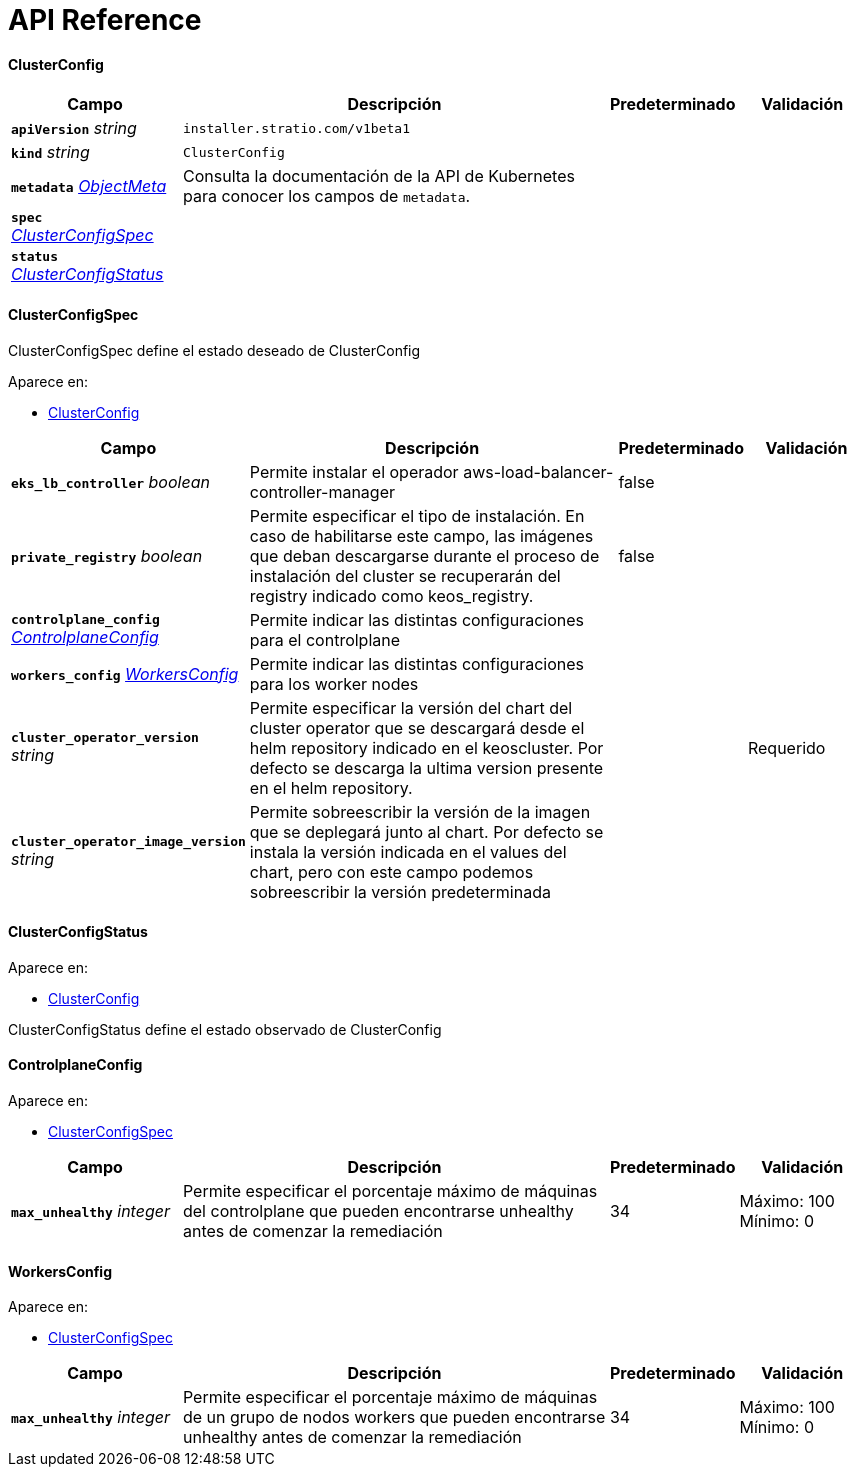 = API Reference

[id="{anchor_prefix}-installer-stratio-com-keosinstaller-api-v1beta1-clusterconfig"]
==== ClusterConfig

[cols="20a,50a,15a,15a", options="header"]
|===
| Campo | Descripción | Predeterminado | Validación
| *`apiVersion`* __string__ | `installer.stratio.com/v1beta1` | |
| *`kind`* __string__ | `ClusterConfig` | |
| *`metadata`* __link:https://kubernetes.io/docs/reference/generated/kubernetes-api/v1.26/#objectmeta-v1-meta[$$ObjectMeta$$]__ | Consulta la documentación de la API de Kubernetes para conocer los campos de `metadata`.
 |  | 
| *`spec`* __xref:{anchor_prefix}-installer-stratio-com-keosinstaller-api-v1beta1-clusterconfigspec[$$ClusterConfigSpec$$]__ |  |  | 
| *`status`* __xref:{anchor_prefix}-installer-stratio-com-keosinstaller-api-v1beta1-clusterconfigstatus[$$ClusterConfigStatus$$]__ |  |  | 
|===

[id="{anchor_prefix}-installer-stratio-com-keosinstaller-api-v1beta1-clusterconfigspec"]
==== ClusterConfigSpec

ClusterConfigSpec define el estado deseado de ClusterConfig

.Aparece en:
****
- xref:{anchor_prefix}-installer-stratio-com-keosinstaller-api-v1beta1-clusterconfig[$$ClusterConfig$$]
****


[cols="20a,50a,15a,15a", options="header"]
|===
| Campo | Descripción | Predeterminado | Validación
| *`eks_lb_controller`* __boolean__ | Permite instalar el operador aws-load-balancer-controller-manager  | false | 
| *`private_registry`* __boolean__ | Permite especificar el tipo de instalación. En caso de habilitarse este campo, las imágenes que deban descargarse durante el proceso de instalación del cluster se recuperarán del registry indicado como keos_registry. | false | 
| *`controlplane_config`* __xref:{anchor_prefix}-installer-stratio-com-keosinstaller-api-v1beta1-controlplaneconfig[$$ControlplaneConfig$$]__ | Permite indicar las distintas configuraciones para el controlplane |  | 
| *`workers_config`* __xref:{anchor_prefix}-installer-stratio-com-keosinstaller-api-v1beta1-workersconfig[$$WorkersConfig$$]__ | Permite indicar las distintas configuraciones para los worker nodes |  | 
| *`cluster_operator_version`* __string__ | Permite especificar la versión del chart del cluster operator que se descargará desde el helm repository indicado en el keoscluster. Por defecto se descarga la ultima version presente en el helm repository. |  | Requerido +

| *`cluster_operator_image_version`* __string__ | Permite sobreescribir la versión de la imagen que se deplegará junto al chart. 
Por defecto se instala la versión indicada en el values del chart, pero con este campo podemos sobreescribir la versión predeterminada |  | 
|===


[id="{anchor_prefix}-installer-stratio-com-keosinstaller-api-v1beta1-clusterconfigstatus"]
==== ClusterConfigStatus

.Aparece en:
****
- xref:{anchor_prefix}-installer-stratio-com-keosinstaller-api-v1beta1-clusterconfig[$$ClusterConfig$$]
****


ClusterConfigStatus define el estado observado de ClusterConfig


[id="{anchor_prefix}-installer-stratio-com-keosinstaller-api-v1beta1-controlplaneconfig"]
==== ControlplaneConfig







.Aparece en:
****
- xref:{anchor_prefix}-installer-stratio-com-keosinstaller-api-v1beta1-clusterconfigspec[$$ClusterConfigSpec$$]
****

[cols="20a,50a,15a,15a", options="header"]
|===
| Campo | Descripción | Predeterminado | Validación
| *`max_unhealthy`* __integer__ | Permite especificar el porcentaje máximo de máquinas del controlplane que pueden encontrarse unhealthy antes de comenzar la remediación | 34 | Máximo: 100 +
Mínimo: 0 +

|===


[id="{anchor_prefix}-installer-stratio-com-keosinstaller-api-v1beta1-workersconfig"]
==== WorkersConfig







.Aparece en:
****
- xref:{anchor_prefix}-installer-stratio-com-keosinstaller-api-v1beta1-clusterconfigspec[$$ClusterConfigSpec$$]
****

[cols="20a,50a,15a,15a", options="header"]
|===
| Campo | Descripción | Predeterminado | Validación
| *`max_unhealthy`* __integer__ | Permite especificar el porcentaje máximo de máquinas de un grupo de nodos workers que pueden encontrarse unhealthy antes de comenzar la remediación | 34 | Máximo: 100 +
Mínimo: 0 +

|===

